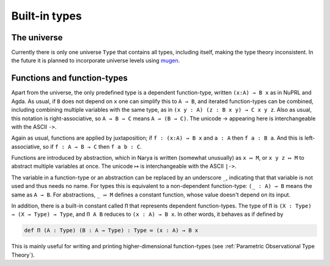 Built-in types
==============

The universe
------------

Currently there is only one universe ``Type`` that contains all types, including itself, making the type theory inconsistent.  In the future it is planned to incorporate universe levels using `mugen <https://github.com/redPRL/mugen>`_.


Functions and function-types
----------------------------

Apart from the universe, the only predefined type is a dependent function-type, written ``(x:A) → B x`` as in NuPRL and Agda.  As usual, if ``B`` does not depend on ``x`` one can simplify this to ``A → B``, and iterated function-types can be combined, including combining multiple variables with the same type, as in ``(x y : A) (z : B x y) → C x y z``.  Also as usual, this notation is right-associative, so ``A → B → C`` means ``A → (B → C)``.  The unicode → appearing here is interchangeable with the ASCII ``->``.

Again as usual, functions are applied by juxtaposition; if ``f : (x:A) → B x`` and ``a : A`` then ``f a : B a``.  And this is left-associative, so if ``f : A → B → C`` then ``f a b : C``.

Functions are introduced by abstraction, which in Narya is written (somewhat unusually) as ``x ↦ M``, or ``x y z ↦ M`` to abstract multiple variables at once.  The unicode ↦ is interchangeable with the ASCII ``|->``.

The variable in a function-type or an abstraction can be replaced by an underscore ``_``, indicating that that variable is not used and thus needs no name.  For types this is equivalent to a non-dependent function-type: ``(_ : A) → B`` means the same as ``A → B``.  For abstractions, ``_ ↦ M`` defines a constant function, whose value doesn't depend on its input.

In addition, there is a built-in constant called ``Π`` that represents dependent function-types.  The type of ``Π`` is ``(X : Type) → (X → Type) → Type``, and ``Π A B`` reduces to ``(x : A) → B x``.  In other words, it behaves as if defined by

.. code-block:: none

   def Π (A : Type) (B : A → Type) : Type ≔ (x : A) → B x

This is mainly useful for writing and printing higher-dimensional function-types (see :ref:`Parametric Observational Type Theory`).

